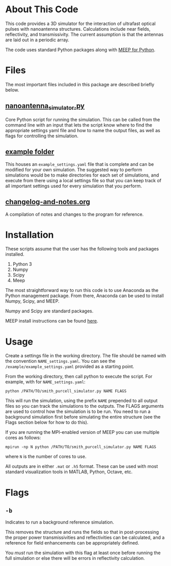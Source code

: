 * About This Code

This code provides a 3D simulator for the interaction of ultrafast optical pulses with nanoantenna structures.  Calculations include near fields, reflectivity, and transmissivity.  The current assumption is that the antennas are laid out in a periodic array.

The code uses standard Python packages along with [[https://meep.readthedocs.io/en/latest/][MEEP for Python]].  

* Files

The most important files included in this package are described briefly below.

** [[file:nanoantenna_simulator.py][nanoantenna_simulator.py]]

Core Python script for running the simulation.  This can be called from the command line with an input that lets the script know where to find the appropriate settings yaml file and how to name the output files, as well as flags for controlling the simulation.

** [[file:example/][example folder]]

This houses an =example_settings.yaml= file that is complete and can be modified for your own simulation.  The suggested way to perform simulations would be to make directories for each set of simulations, and execute from there using a local settings file so that you can keep track of all important settings used for every simulation that you perform.

** [[file:changelog-and-notes.org][changelog-and-notes.org]]

A compilation of notes and changes to the program for reference.  

* Installation

These scripts assume that the user has the following tools and packages installed.

 1. Python 3
 2. Numpy
 3. Scipy
 4. Meep

The most straightforward way to run this code is to use Anaconda as the Python management package.  From there, Anaconda can be used to install Numpy, Scipy, and MEEP.

Numpy and Scipy are standard packages.

MEEP install instructions can be found [[https://meep.readthedocs.io/en/latest/Installation/][here]].

* Usage

Create a settings file in the working directory.  The file should be named with the convention =NAME_settings.yaml=.  You can see the =/example/example_settings.yaml= provided as a starting point.  

From the working directory, then call python to execute the script.  For example, with for =NAME_settings.yaml=:

=python /PATH/TO/smith_purcell_simulator.py NAME FLAGS=

This will run the simulation, using the prefix =NAME= prepended to all output files so you can track the simulations to the outputs.  The FLAGS arguments are used to control how the simulation is to be run.  You need to run a background simulation first before simulating the entire structure (see the Flags section below for how to do this).  

If you are running the MPI-enabled version of MEEP you can use multiple cores as follows:

=mpirun -np N python /PATH/TO/smith_purcell_simulator.py NAME FLAGS=

where =N= is the number of cores to use.

All outputs are in either =.mat= or =.h5= format.  These can be used with most standard visualization tools in MATLAB, Python, Octave, etc.

* Flags

** =-b=

Indicates to run a background reference simulation.

This removes the structure and runs the fields so that in post-processing the proper power transmissivities and reflectivities can be calculated, and a reference for field enhancements can be appropriately defined.  

You /must/ run the simulation with this flag at least once before running the full simulation or else there will be errors in reflectivity calculation.  

